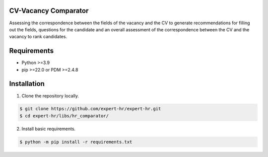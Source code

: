 CV-Vacancy Comparator
=====================

Assessing the correspondence between the fields of the vacancy and the CV to generate recommendations for filling out the fields, questions for the candidate and an overall assessment of the correspondence between the CV and the vacancy to rank candidates.

.. image:: ../../img/UML_comparator.png
    :width: 700px
    :align: center
    :alt: Comparator Diagram


Requirements
============

- Python >=3.9
- pip >=22.0 or PDM >=2.4.8


Installation
============

1. Clone the repository locally.

.. code-block:: bash

    $ git clone https://github.com/expert-hr/expert-hr.git
    $ cd expert-hr/libs/hr_comparator/

2. Install basic requirements.

.. code-block:: bash

    $ python -m pip install -r requirements.txt
